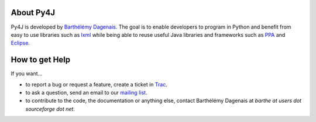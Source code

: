 About Py4J
==========

Py4J is developed by `Barthélémy Dagenais <http://bart.prologique.com>`_. The goal is to enable developers to program in Python and benefit
from easy to use libraries such as `lxml <http://codespeak.net/lxml/>`_ while being able to reuse useful Java libraries
and frameworks such as `PPA <http://www.sable.mcgill.ca/ppa/>`_ and `Eclipse <http://www.eclipse.org>`_.


How to get Help
===============

If you want...

* to report a bug or request a feature, create a ticket in `Trac <https://sourceforge.net/apps/trac/py4j/wiki>`_.
* to ask a question, send an email to our `mailing list <https://sourceforge.net/mailarchive/forum.php?forum_name=py4j-users>`_.
* to contribute to the code, the documentation or anything else, contact Barthélémy Dagenais at *barthe at users dot sourceforge dot net*.
